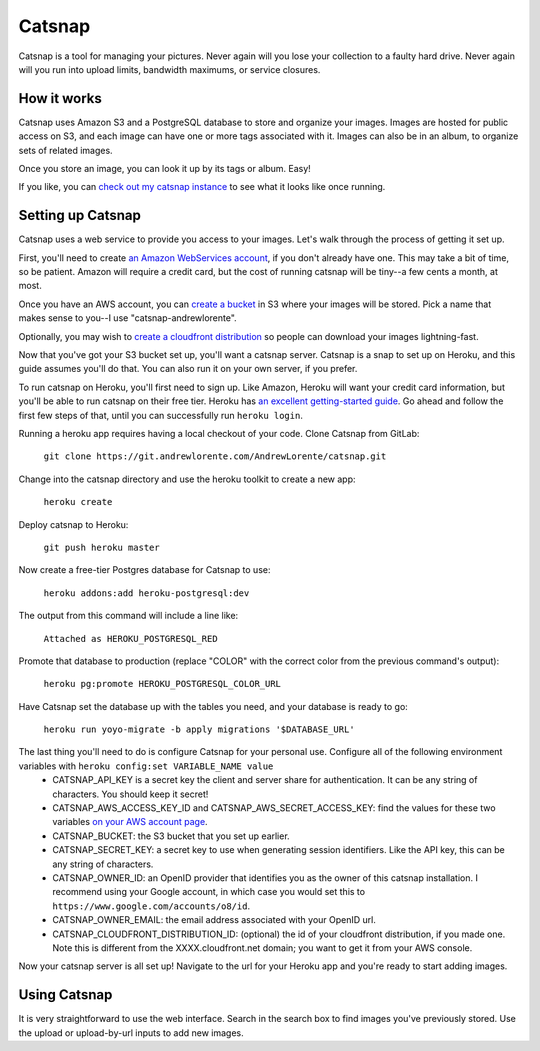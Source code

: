 Catsnap
=======

Catsnap is a tool for managing your pictures. Never again will you lose your collection to a faulty hard drive. Never again will you run into upload limits, bandwidth maximums, or service closures.

How it works
------------

Catsnap uses Amazon S3 and a PostgreSQL database to store and organize your images. Images are hosted for public access on S3, and each image can have one or more tags associated with it. Images can also be in an album, to organize sets of related images.

Once you store an image, you can look it up by its tags or album. Easy!

If you like, you can `check out my catsnap instance <https://catsnap.andrewlorente.com>`_ to see what it looks like once running.

Setting up Catsnap
------------------

Catsnap uses a web service to provide you access to your images. Let's walk through the process of getting it set up.

First, you'll need to create `an Amazon WebServices account <https://aws.amazon.com/>`_, if you don't already have one. This may take a bit of time, so be patient. Amazon will require a credit card, but the cost of running catsnap will be tiny--a few cents a month, at most.

Once you have an AWS account, you can `create a bucket <https://console.aws.amazon.com/s3/home>`_ in S3 where your images will be stored. Pick a name that makes sense to you--I use "catsnap-andrewlorente".

Optionally, you may wish to `create a cloudfront distribution <https://console.aws.amazon.com/cloudfront/home>`_ so people can download your images lightning-fast.

Now that you've got your S3 bucket set up, you'll want a catsnap server. Catsnap is a snap to set up on Heroku, and this guide assumes you'll do that. You can also run it on your own server, if you prefer.

To run catsnap on Heroku, you'll first need to sign up. Like Amazon, Heroku will want your credit card information, but you'll be able to run catsnap on their free tier.  Heroku has `an excellent getting-started guide <https://devcenter.heroku.com/articles/quickstart>`_. Go ahead and follow the first few steps of that, until you can successfully run ``heroku login``.

Running a heroku app requires having a local checkout of your code. Clone Catsnap from GitLab:

    ``git clone https://git.andrewlorente.com/AndrewLorente/catsnap.git``

Change into the catsnap directory and use the heroku toolkit to create a new app:

    ``heroku create``

Deploy catsnap to Heroku:

    ``git push heroku master``

Now create a free-tier Postgres database for Catsnap to use:

    ``heroku addons:add heroku-postgresql:dev``

The output from this command will include a line like:

    ``Attached as HEROKU_POSTGRESQL_RED``

Promote that database to production (replace "COLOR" with the correct color from the previous command's output):

    ``heroku pg:promote HEROKU_POSTGRESQL_COLOR_URL``

Have Catsnap set the database up with the tables you need, and your database is ready to go:

    ``heroku run yoyo-migrate -b apply migrations '$DATABASE_URL'``

The last thing you'll need to do is configure Catsnap for your personal use. Configure all of the following environment variables with ``heroku config:set VARIABLE_NAME value``
    * CATSNAP_API_KEY is a secret key the client and server share for authentication. It can be any string of characters. You should keep it secret!
    * CATSNAP_AWS_ACCESS_KEY_ID and CATSNAP_AWS_SECRET_ACCESS_KEY: find the values for these two variables `on your AWS account page <https://portal.aws.amazon.com/gp/aws/securityCredentials#access_credentials>`_.
    * CATSNAP_BUCKET: the S3 bucket that you set up earlier.
    * CATSNAP_SECRET_KEY: a secret key to use when generating session identifiers. Like the API key, this can be any string of characters.
    * CATSNAP_OWNER_ID: an OpenID provider that identifies you as the owner of this catsnap installation. I recommend using your Google account, in which case you would set this to ``https://www.google.com/accounts/o8/id``.
    * CATSNAP_OWNER_EMAIL: the email address associated with your OpenID url.
    * CATSNAP_CLOUDFRONT_DISTRIBUTION_ID: (optional) the id of your cloudfront distribution, if you made one. Note this is different from the XXXX.cloudfront.net domain; you want to get it from your AWS console.

Now your catsnap server is all set up! Navigate to the url for your Heroku app and you're ready to start adding images.

Using Catsnap
-------------

It is very straightforward to use the web interface. Search in the search box to find images you've previously stored. Use the upload or upload-by-url inputs to add new images.

